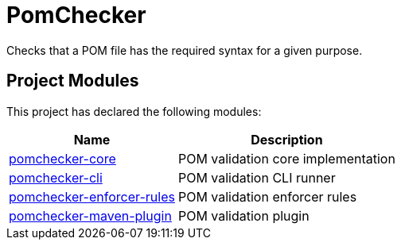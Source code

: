 
= PomChecker

Checks that a POM file has the required syntax for a given purpose.

++++
<section>
<h2><a name="Project_Modules"></a>Project Modules</h2><a name="Project_Modules"></a>
<p>This project has declared the following modules:</p>
<table border="0" class="table table-striped">
<tr class="a">
<th>Name</th>
<th>Description</th></tr>
<tr class="b">
<td><a href="pomchecker-core/index.html">pomchecker-core</a></td>
<td>POM validation core implementation</td></tr>
<tr class="b">
<td><a href="pomchecker-cli/index.html">pomchecker-cli</a></td>
<td>POM validation CLI runner</td></tr>
<tr class="a">
<td><a href="pomchecker-enforcer-rules/index.html">pomchecker-enforcer-rules</a></td>
<td>POM validation enforcer rules</td></tr>
<tr class="b">
<td><a href="pomchecker-maven-plugin/index.html">pomchecker-maven-plugin</a></td>
<td>POM validation plugin</td></tr></table></section>
++++